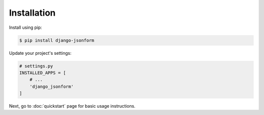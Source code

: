 Installation
============

Install using pip:

.. code-block:: sh

    $ pip install django-jsonform


Update your project's settings:

.. code-block:: python

    # settings.py
    INSTALLED_APPS = [
        # ...
        'django_jsonform'
    ]


Next, go to :doc:`quickstart` page for basic usage instructions.